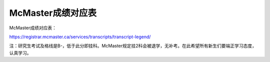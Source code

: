 ﻿McMaster成绩对应表
===================================
McMaster成绩对应表：

https://registrar.mcmaster.ca/services/transcripts/transcript-legend/

.. image:: /resource/Marking_Schemes.jpg
 
注：研究生考试及格线是B-，低于此分即挂科。McMaster规定挂2科会被退学，无补考。在此希望所有新生们要端正学习态度，认真学习。